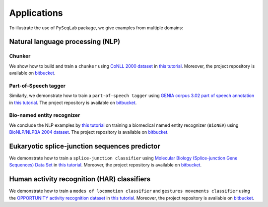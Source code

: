 .. _Applications:

Applications
=============
To illustrate the use of ``PySeqLab`` package, we give examples from multiple domains:


Natural language processing (NLP)
---------------------------------

Chunker
+++++++

We show how to build and train a ``chunker`` using `CoNLL 2000 dataset <http://www.cnts.ua.ac.be/conll2000/chunking/>`__
in `this tutorial <_static/conll2000_chunker_tutorial.html>`__. Moreover, the project repository is available on `bitbucket <https://bitbucket.org/A_2/conll00-chunker>`__.

Part-of-Speech tagger
+++++++++++++++++++++

Similarly, we demonstrate how to train a ``part-of-speech tagger`` using `GENIA corpus 3.02 part of speech annotation <http://www.geniaproject.org/genia-corpus/pos-annotation>`__
in `this tutorial <_static/part_of_speech_tagger_tutorial.html>`__. The project repository is available on `bitbucket <https://bitbucket.org/A_2/part-of-speech-tagger>`__.

Bio-named entity recognizer
+++++++++++++++++++++++++++

We conclude the NLP examples by `this tutorial <_static/bioner_tagger_tutorial.html>`__ on training a biomedical named entity recognizer (``BioNER``) using `BioNLP/NLPBA 2004 dataset <http://www.nactem.ac.uk/tsujii/GENIA/ERtask/report.html>`__.
The project repository is available on `bitbucket <https://bitbucket.org/A_2/bio-entity-recognition>`__.

Eukaryotic splice-junction sequences predictor
----------------------------------------------

We demonstrate how to train a ``splice-junction classifier`` using `Molecular Biology (Splice-junction Gene Sequences) Data Set <http://archive.ics.uci.edu/ml/datasets/Molecular+Biology+%28Splice-junction+Gene+Sequences%29>`__
in `this tutorial <_static/splice_junction_model_building.html>`__. Moreover, the project repository is available on `bitbucket <https://bitbucket.org/A_2/splice_junction_prediction>`__.

Human activity recognition (HAR) classifiers
----------------------------------------------

We demonstrate how to train a ``modes of locomotion classifier`` and ``gestures movements classifier`` using the `OPPORTUNITY activity recognition dataset <https://archive.ics.uci.edu/ml/datasets/OPPORTUNITY+Activity+Recognition#>`__ in `this tutorial <_static/har_recognition_tutorial.html>`__.
Moreover, the project repository is available on `bitbucket <https://bitbucket.org/A_2/har_activity_recognition>`__.
